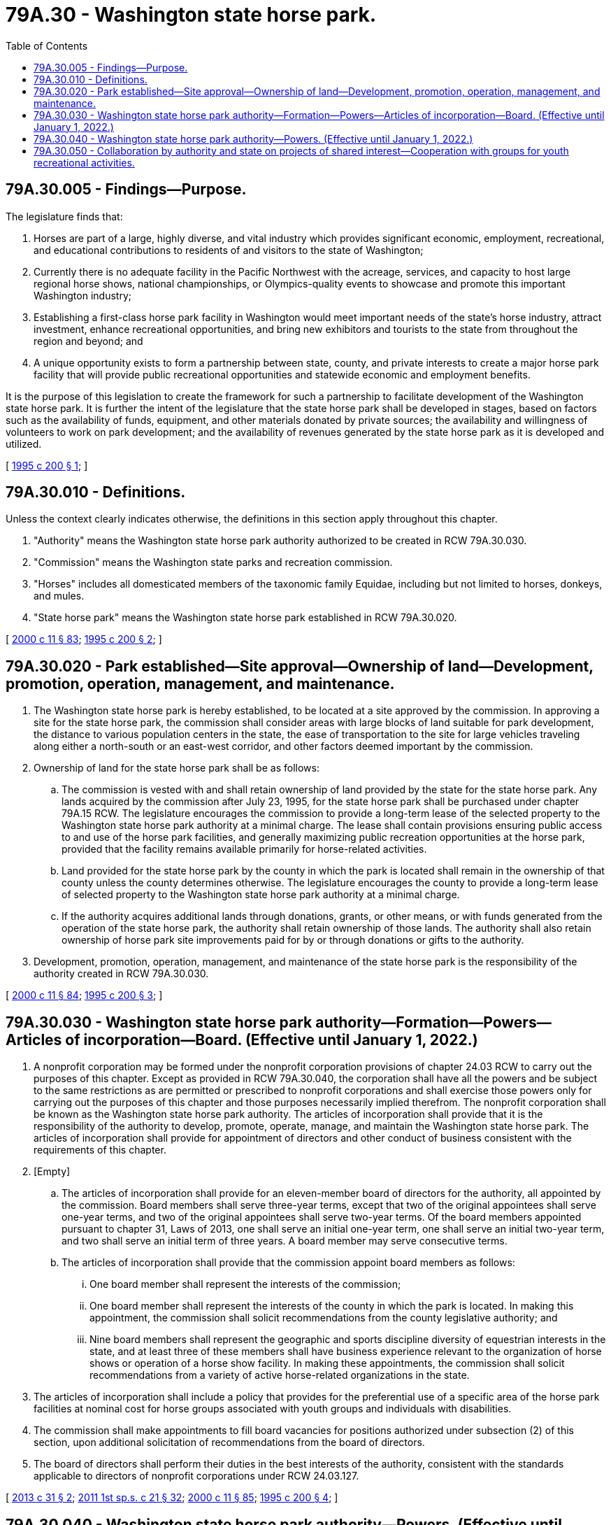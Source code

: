 = 79A.30 - Washington state horse park.
:toc:

== 79A.30.005 - Findings—Purpose.
The legislature finds that:

. Horses are part of a large, highly diverse, and vital industry which provides significant economic, employment, recreational, and educational contributions to residents of and visitors to the state of Washington;

. Currently there is no adequate facility in the Pacific Northwest with the acreage, services, and capacity to host large regional horse shows, national championships, or Olympics-quality events to showcase and promote this important Washington industry;

. Establishing a first-class horse park facility in Washington would meet important needs of the state's horse industry, attract investment, enhance recreational opportunities, and bring new exhibitors and tourists to the state from throughout the region and beyond; and

. A unique opportunity exists to form a partnership between state, county, and private interests to create a major horse park facility that will provide public recreational opportunities and statewide economic and employment benefits.

It is the purpose of this legislation to create the framework for such a partnership to facilitate development of the Washington state horse park. It is further the intent of the legislature that the state horse park shall be developed in stages, based on factors such as the availability of funds, equipment, and other materials donated by private sources; the availability and willingness of volunteers to work on park development; and the availability of revenues generated by the state horse park as it is developed and utilized.

[ http://lawfilesext.leg.wa.gov/biennium/1995-96/Pdf/Bills/Session%20Laws/Senate/5403-S.SL.pdf?cite=1995%20c%20200%20§%201[1995 c 200 § 1]; ]

== 79A.30.010 - Definitions.
Unless the context clearly indicates otherwise, the definitions in this section apply throughout this chapter.

. "Authority" means the Washington state horse park authority authorized to be created in RCW 79A.30.030.

. "Commission" means the Washington state parks and recreation commission.

. "Horses" includes all domesticated members of the taxonomic family Equidae, including but not limited to horses, donkeys, and mules.

. "State horse park" means the Washington state horse park established in RCW 79A.30.020.

[ http://lawfilesext.leg.wa.gov/biennium/1999-00/Pdf/Bills/Session%20Laws/House/2399-S.SL.pdf?cite=2000%20c%2011%20§%2083[2000 c 11 § 83]; http://lawfilesext.leg.wa.gov/biennium/1995-96/Pdf/Bills/Session%20Laws/Senate/5403-S.SL.pdf?cite=1995%20c%20200%20§%202[1995 c 200 § 2]; ]

== 79A.30.020 - Park established—Site approval—Ownership of land—Development, promotion, operation, management, and maintenance.
. The Washington state horse park is hereby established, to be located at a site approved by the commission. In approving a site for the state horse park, the commission shall consider areas with large blocks of land suitable for park development, the distance to various population centers in the state, the ease of transportation to the site for large vehicles traveling along either a north-south or an east-west corridor, and other factors deemed important by the commission.

. Ownership of land for the state horse park shall be as follows:

.. The commission is vested with and shall retain ownership of land provided by the state for the state horse park. Any lands acquired by the commission after July 23, 1995, for the state horse park shall be purchased under chapter 79A.15 RCW. The legislature encourages the commission to provide a long-term lease of the selected property to the Washington state horse park authority at a minimal charge. The lease shall contain provisions ensuring public access to and use of the horse park facilities, and generally maximizing public recreation opportunities at the horse park, provided that the facility remains available primarily for horse-related activities.

.. Land provided for the state horse park by the county in which the park is located shall remain in the ownership of that county unless the county determines otherwise. The legislature encourages the county to provide a long-term lease of selected property to the Washington state horse park authority at a minimal charge.

.. If the authority acquires additional lands through donations, grants, or other means, or with funds generated from the operation of the state horse park, the authority shall retain ownership of those lands. The authority shall also retain ownership of horse park site improvements paid for by or through donations or gifts to the authority.

. Development, promotion, operation, management, and maintenance of the state horse park is the responsibility of the authority created in RCW 79A.30.030.

[ http://lawfilesext.leg.wa.gov/biennium/1999-00/Pdf/Bills/Session%20Laws/House/2399-S.SL.pdf?cite=2000%20c%2011%20§%2084[2000 c 11 § 84]; http://lawfilesext.leg.wa.gov/biennium/1995-96/Pdf/Bills/Session%20Laws/Senate/5403-S.SL.pdf?cite=1995%20c%20200%20§%203[1995 c 200 § 3]; ]

== 79A.30.030 - Washington state horse park authority—Formation—Powers—Articles of incorporation—Board. (Effective until January 1, 2022.)
. A nonprofit corporation may be formed under the nonprofit corporation provisions of chapter 24.03 RCW to carry out the purposes of this chapter. Except as provided in RCW 79A.30.040, the corporation shall have all the powers and be subject to the same restrictions as are permitted or prescribed to nonprofit corporations and shall exercise those powers only for carrying out the purposes of this chapter and those purposes necessarily implied therefrom. The nonprofit corporation shall be known as the Washington state horse park authority. The articles of incorporation shall provide that it is the responsibility of the authority to develop, promote, operate, manage, and maintain the Washington state horse park. The articles of incorporation shall provide for appointment of directors and other conduct of business consistent with the requirements of this chapter.

. [Empty]
.. The articles of incorporation shall provide for an eleven-member board of directors for the authority, all appointed by the commission. Board members shall serve three-year terms, except that two of the original appointees shall serve one-year terms, and two of the original appointees shall serve two-year terms. Of the board members appointed pursuant to chapter 31, Laws of 2013, one shall serve an initial one-year term, one shall serve an initial two-year term, and two shall serve an initial term of three years. A board member may serve consecutive terms.

.. The articles of incorporation shall provide that the commission appoint board members as follows:

... One board member shall represent the interests of the commission;

... One board member shall represent the interests of the county in which the park is located. In making this appointment, the commission shall solicit recommendations from the county legislative authority; and

... Nine board members shall represent the geographic and sports discipline diversity of equestrian interests in the state, and at least three of these members shall have business experience relevant to the organization of horse shows or operation of a horse show facility. In making these appointments, the commission shall solicit recommendations from a variety of active horse-related organizations in the state.

. The articles of incorporation shall include a policy that provides for the preferential use of a specific area of the horse park facilities at nominal cost for horse groups associated with youth groups and individuals with disabilities.

. The commission shall make appointments to fill board vacancies for positions authorized under subsection (2) of this section, upon additional solicitation of recommendations from the board of directors.

. The board of directors shall perform their duties in the best interests of the authority, consistent with the standards applicable to directors of nonprofit corporations under RCW 24.03.127.

[ http://lawfilesext.leg.wa.gov/biennium/2013-14/Pdf/Bills/Session%20Laws/Senate/5212.SL.pdf?cite=2013%20c%2031%20§%202[2013 c 31 § 2]; http://lawfilesext.leg.wa.gov/biennium/2011-12/Pdf/Bills/Session%20Laws/House/1371-S2.SL.pdf?cite=2011%201st%20sp.s.%20c%2021%20§%2032[2011 1st sp.s. c 21 § 32]; http://lawfilesext.leg.wa.gov/biennium/1999-00/Pdf/Bills/Session%20Laws/House/2399-S.SL.pdf?cite=2000%20c%2011%20§%2085[2000 c 11 § 85]; http://lawfilesext.leg.wa.gov/biennium/1995-96/Pdf/Bills/Session%20Laws/Senate/5403-S.SL.pdf?cite=1995%20c%20200%20§%204[1995 c 200 § 4]; ]

== 79A.30.040 - Washington state horse park authority—Powers. (Effective until January 1, 2022.)
To meet its responsibility for developing, promoting, operating, managing, and maintaining the state horse park, the authority is empowered to do the following:

. Exercise the general powers authorized for any nonprofit corporation as specified in RCW 24.03.035. All debts of the authority shall be in the name of the authority and shall not be debts of the state of Washington for which the state or any state agency shall have any obligation to pay; and the authority may not issue bonds. Neither the full faith and credit of the state nor the state's taxing power is pledged for any indebtedness of the authority;

. Employ and discharge at its discretion employees, agents, advisors, and other personnel;

. Apply for or solicit, accept, administer, and dispose of grants, gifts, and bequests of money, services, securities, real estate, or other property. However, if the authority accepts a donation designated for a specific purpose, the authority shall use the donation for the designated purpose;

. Establish, revise, collect, manage, and expend such fees and charges at the state horse park as the authority deems necessary to accomplish its responsibilities;

. Make such expenditures as are appropriate for paying the administrative costs and expenses of the authority and the state horse park;

. Authorize use of the state horse park facilities by the general public and by and for compatible nonequestrian events as the authority deems reasonable, so long as the primacy of the center for horse-related purposes is not compromised;

. Insure its obligations and potential liability;

. Enter into cooperative agreements with and provide for private nonprofit groups to use the state horse park facilities and property to raise money to contribute gifts, grants, and support to the authority for the purposes of this chapter;

. Grant concessions or leases at the state horse park upon such terms and conditions as the authority deems appropriate, but in no event shall the term of a concession or lease exceed twenty-five years. Concessions and leases shall be consistent with the purposes of this chapter and may be renegotiated at least every five years; and

. Generally undertake any and all lawful acts necessary or appropriate to carry out the purposes for which the authority and the state horse park are created.

[ http://lawfilesext.leg.wa.gov/biennium/1995-96/Pdf/Bills/Session%20Laws/Senate/5403-S.SL.pdf?cite=1995%20c%20200%20§%205[1995 c 200 § 5]; ]

== 79A.30.050 - Collaboration by authority and state on projects of shared interest—Cooperation with groups for youth recreational activities.
. If the authority and state agencies find it mutually beneficial to do so, they are authorized to collaborate and cooperate on projects of shared interest. Agencies authorized to collaborate with the authority include but are not limited to: The commission for activities and projects related to public recreation; the department of agriculture for projects related to the equine agricultural industry; the *department of community, trade, and economic development with respect to community and economic development and tourism issues associated with development of the state horse park; Washington State University with respect to opportunities for animal research, education, and extension; the department of ecology with respect to opportunities for making the state horse park's waste treatment facilities a demonstration model for the handling of waste to protect water quality; and with local community colleges with respect to programs related to horses, economic development, business, and tourism.

. The authority shall cooperate with 4-H clubs, pony clubs, youth groups, and local park departments to provide youth recreational activities. The authority shall also provide for preferential use of an area of the horse park facility for youth and the disabled at nominal cost.

[ http://lawfilesext.leg.wa.gov/biennium/1995-96/Pdf/Bills/Session%20Laws/Senate/5403-S.SL.pdf?cite=1995%20c%20200%20§%206[1995 c 200 § 6]; ]

